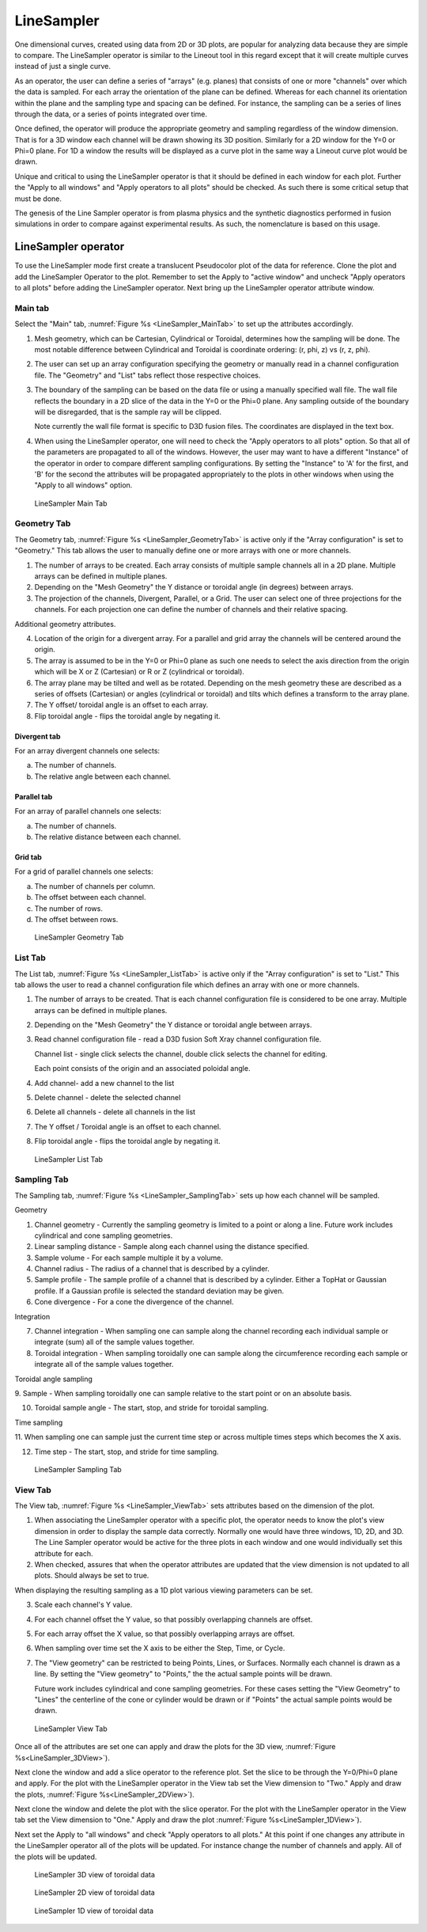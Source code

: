 .. _LineSampler:

LineSampler
-----------

One dimensional curves, created using data from 2D or 3D plots, are
popular for analyzing data because they are simple to compare. The
LineSampler operator is similar to the Lineout tool in this regard
except that it will create multiple curves instead of just a single
curve.

As an operator, the user can define a series of "arrays" (e.g. planes)
that consists of one or more "channels" over which the data is
sampled. For each array the orientation of the plane can be
defined. Whereas for each channel its orientation within the plane and
the sampling type and spacing can be defined. For instance, the
sampling can be a series of lines through the data, or a series of
points integrated over time.

Once defined, the operator will produce the appropriate geometry and
sampling regardless of the window dimension. That is for a 3D window
each channel will be drawn showing its 3D position. Similarly for a 2D
window for the Y=0 or Phi=0 plane. For 1D a window the results will be
displayed as a curve plot in the same way a Lineout curve plot would
be drawn.

Unique and critical to using the LineSampler operator is that it
should be defined in each window for each plot. Further the "Apply to
all windows" and "Apply operators to all plots" should be checked. As
such there is some critical setup that must be done.

The genesis of the Line Sampler operator is from plasma physics and
the synthetic diagnostics performed in fusion simulations in order to
compare against experimental results. As such, the nomenclature is
based on this usage.

LineSampler operator
~~~~~~~~~~~~~~~~~~~~

To use the LineSampler mode first create a translucent Pseudocolor
plot of the data for reference. Clone the plot and add the LineSampler
Operator to the plot. Remember to set the Apply to "active window" and
uncheck "Apply operators to all plots" before adding the LineSampler
operator. Next bring up the LineSampler operator attribute window.

Main tab
""""""""

Select the "Main" tab, :numref:`Figure %s <LineSampler_MainTab>` to
set up the attributes accordingly.

1. Mesh geometry, which can be Cartesian, Cylindrical or Toroidal,
   determines how the sampling will be done. The most notable
   difference between Cylindrical and Toroidal is coordinate ordering:
   (r, phi, z) vs (r, z, phi).

2. The user can set up an array configuration specifying the geometry
   or manually read in a channel configuration file. The "Geometry"
   and "List" tabs reflect those respective choices.

3. The boundary of the sampling can be based on the data file or using
   a manually specified wall file. The wall file reflects the boundary
   in a 2D slice of the data in the Y=0 or the Phi=0 plane. Any
   sampling outside of the boundary will be disregarded, that is the
   sample ray will be clipped.

   Note currently the wall file format is specific to D3D fusion
   files. The coordinates are displayed in the text box.

4. When using the LineSampler operator, one will need to check the
   "Apply operators to all plots" option. So that all of the
   parameters are propagated to all of the windows. However, the user
   may want to have a different "Instance" of the operator in order to
   compare different sampling configurations. By setting the
   "Instance" to 'A' for the first, and 'B' for the second the
   attributes will be propagated appropriately to the plots in other
   windows when using the "Apply to all windows" option.

.. _LineSampler_MainTab:

.. figure:: images/LineSamplerMainTab.png

   LineSampler Main Tab

Geometry Tab
""""""""""""

The Geometry tab, :numref:`Figure %s <LineSampler_GeometryTab>` is
active only if the "Array configuration" is set to "Geometry." This
tab allows the user to manually define one or more arrays with one or
more channels.

1. The number of arrays to be created. Each array consists of multiple
   sample channels all in a 2D plane. Multiple arrays can be defined
   in multiple planes.

2. Depending on the "Mesh Geometry" the Y distance or toroidal angle
   (in degrees) between arrays.

3. The projection of the channels, Divergent, Parallel, or a Grid. The
   user can select one of three projections for the channels. For each
   projection one can define the number of channels and their relative
   spacing.

Additional geometry attributes.

4. Location of the origin for a divergent array. For a parallel and
   grid array the channels will be centered around the origin.

5. The array is assumed to be in the Y=0 or Phi=0 plane as such one
   needs to select the axis direction from the origin which will be X
   or Z (Cartesian) or R or Z (cylindrical or toroidal).

6. The array plane may be tilted and well as be rotated. Depending on
   the mesh geometry these are described as a series of offsets
   (Cartesian) or angles (cylindrical or toroidal) and tilts which
   defines a transform to the array plane.

7. The Y offset/ toroidal angle is an offset to each array.

8. Flip toroidal angle - flips the toroidal angle by negating it.

Divergent tab
_____________

For an array divergent channels one selects:

a. The number of channels.
b. The relative angle between each channel.

Parallel tab
_____________

For an array of parallel channels one selects:

a. The number of channels.
b. The relative distance between each channel.

Grid tab
________

For a grid of parallel channels one selects:

a. The number of channels per column.
b. The offset between each channel.
c. The number of rows.
d. The offset between rows.

.. _LineSampler_GeometryTab:

.. figure:: images/LineSamplerGeometryTab.png

   LineSampler Geometry Tab

List Tab
""""""""

The List tab, :numref:`Figure %s <LineSampler_ListTab>` is active only
if the "Array configuration" is set to "List." This tab allows the
user to read a channel configuration file which defines an array with
one or more channels.

1. The number of arrays to be created. That is each channel
   configuration file is considered to be one array. Multiple arrays
   can be defined in multiple planes.

2. Depending on the "Mesh Geometry" the Y distance or toroidal angle
   between arrays.

3. Read channel configuration file - read a D3D fusion Soft Xray channel
   configuration file.

   Channel list - single click selects the channel, double click
   selects the channel for editing.

   Each point consists of the origin and an associated poloidal angle.

4. Add channel- add a new channel to the list

5. Delete channel - delete the selected channel

6. Delete all channels - delete all channels in the list

7. The Y offset / Toroidal angle is an offset to each channel.

8. Flip toroidal angle - flips the toroidal angle by negating it.

.. _LineSampler_ListTab:

.. figure:: images/LineSamplerListTab.png

   LineSampler List Tab

Sampling Tab
""""""""""""

The Sampling tab, :numref:`Figure %s <LineSampler_SamplingTab>` sets
up how each channel will be sampled.

Geometry

1. Channel geometry - Currently the sampling geometry is limited to a
   point or along a line. Future work includes cylindrical and cone
   sampling geometries.

2. Linear sampling distance - Sample along each channel using the
   distance specified.

3. Sample volume - For each sample multiple it by a volume.

4. Channel radius - The radius of a channel that is described by a
   cylinder.

5. Sample profile - The sample profile of a channel that is described
   by a cylinder. Either a TopHat or Gaussian profile. If a Gaussian
   profile is selected the standard deviation may be given.

6. Cone divergence - For a cone the divergence of the channel.

Integration

7. Channel integration - When sampling one can sample along the
   channel recording each individual sample or integrate (sum) all of
   the sample values together.

8. Toroidal integration - When sampling toroidally one can sample
   along the circumference recording each sample or integrate all of
   the sample values together.

Toroidal angle sampling

9. Sample - When sampling toroidally one can sample relative to the
start point or on an absolute basis.

10. Toroidal sample angle - The start, stop, and stride for toroidal
    sampling.

Time sampling

11. When sampling one can sample just the current time step or across
multiple times steps which becomes the X axis.

12. Time step - The start, stop, and stride for time sampling.

.. _LineSampler_SamplingTab:

.. figure:: images/LineSamplerSamplingTab.png

   LineSampler Sampling Tab

View Tab
""""""""

The View tab, :numref:`Figure %s <LineSampler_ViewTab>` sets
attributes based on the dimension of the plot.

1. When associating the LineSampler operator with a specific plot, the
   operator needs to know the plot's view dimension in order to
   display the sample data correctly. Normally one would have three
   windows, 1D, 2D, and 3D. The Line Sampler operator would be active
   for the three plots in each window and one would individually set
   this attribute for each.

2. When checked, assures that when the operator attributes are updated
   that the view dimension is not updated to all plots. Should always
   be set to true.

When displaying the resulting sampling as a 1D plot various viewing
parameters can be set.

3. Scale each channel's Y value.

4. For each channel offset the Y value, so that possibly overlapping
   channels are offset.

5. For each array offset the X value, so that possibly overlapping
   arrays are offset.

6. When sampling over time set the X axis to be either the Step,
   Time, or Cycle.

7. The "View geometry" can be restricted to being Points, Lines, or
   Surfaces. Normally each channel is drawn as a line. By setting the
   "View geometry" to "Points," the the actual sample points will be
   drawn.

   Future work includes cylindrical and cone sampling geometries. For
   these cases setting the "View Geometry" to "Lines" the centerline
   of the cone or cylinder would be drawn or if "Points" the actual
   sample points would be drawn.

.. _LineSampler_ViewTab:

.. figure:: images/LineSamplerViewTab.png

   LineSampler View Tab

Once all of the attributes are set one can apply and draw the plots
for the 3D view, :numref:`Figure %s<LineSampler_3DView>`).

Next clone the window and add a slice operator to the reference
plot. Set the slice to be through the Y=0/Phi=0 plane and apply. For
the plot with the LineSampler operator in the View tab set the View
dimension to "Two." Apply and draw the plots, :numref:`Figure
%s<LineSampler_2DView>`).

Next clone the window and delete the plot with the slice operator. For
the plot with the LineSampler operator in the View tab set the View
dimension to "One." Apply and draw the plot :numref:`Figure
%s<LineSampler_1DView>`).

Next set the Apply to "all windows" and check "Apply operators to all
plots." At this point if one changes any attribute in the LineSampler
operator all of the plots will be updated. For instance change the
number of channels and apply. All of the plots will be updated.

.. _LineSampler_3DView:

.. figure:: images/LineSampler3DView.png

   LineSampler 3D view of toroidal data

.. _LineSampler_2DView:

.. figure:: images/LineSampler2DView.png

   LineSampler 2D view of toroidal data

.. _LineSampler_1DView:

.. figure:: images/LineSampler1DView.png

   LineSampler 1D view of toroidal data
